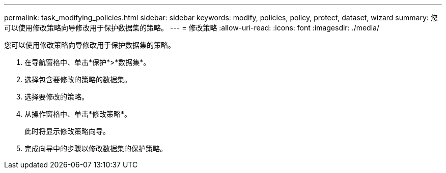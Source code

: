 ---
permalink: task_modifying_policies.html 
sidebar: sidebar 
keywords: modify, policies, policy, protect, dataset, wizard 
summary: 您可以使用修改策略向导修改用于保护数据集的策略。 
---
= 修改策略
:allow-uri-read: 
:icons: font
:imagesdir: ./media/


[role="lead"]
您可以使用修改策略向导修改用于保护数据集的策略。

. 在导航窗格中、单击*保护*>*数据集*。
. 选择包含要修改的策略的数据集。
. 选择要修改的策略。
. 从操作窗格中、单击*修改策略*。
+
此时将显示修改策略向导。

. 完成向导中的步骤以修改数据集的保护策略。

